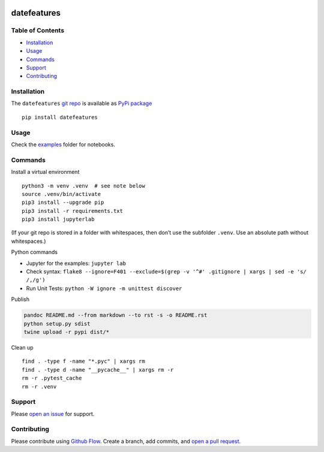 |PyPI version| |datefeatures| |Total alerts| |Language grade: Python|
|deepcode|

datefeatures
============

Table of Contents
-----------------

-  `Installation <#installation>`__
-  `Usage <#usage>`__
-  `Commands <#commands>`__
-  `Support <#support>`__
-  `Contributing <#contributing>`__

Installation
------------

The ``datefeatures`` `git
repo <http://github.com/kmedian/datefeatures>`__ is available as `PyPi
package <https://pypi.org/project/datefeatures>`__

::

   pip install datefeatures

Usage
-----

Check the `examples <examples>`__ folder for notebooks.

Commands
--------

Install a virtual environment

::

   python3 -m venv .venv  # see note below
   source .venv/bin/activate
   pip3 install --upgrade pip
   pip3 install -r requirements.txt
   pip3 install jupyterlab

(If your git repo is stored in a folder with whitespaces, then don’t use
the subfolder ``.venv``. Use an absolute path without whitespaces.)

Python commands

-  Jupyter for the examples: ``jupyter lab``
-  Check syntax:
   ``flake8 --ignore=F401 --exclude=$(grep -v '^#' .gitignore | xargs | sed -e 's/ /,/g')``
-  Run Unit Tests: ``python -W ignore -m unittest discover``

Publish

.. code:: sh

   pandoc README.md --from markdown --to rst -s -o README.rst
   python setup.py sdist 
   twine upload -r pypi dist/*

Clean up

::

   find . -type f -name "*.pyc" | xargs rm
   find . -type d -name "__pycache__" | xargs rm -r
   rm -r .pytest_cache
   rm -r .venv

Support
-------

Please `open an
issue <https://github.com/kmedian/datefeatures/issues/new>`__ for
support.

Contributing
------------

Please contribute using `Github
Flow <https://guides.github.com/introduction/flow/>`__. Create a branch,
add commits, and `open a pull
request <https://github.com/kmedian/datefeatures/compare/>`__.

.. |PyPI version| image:: https://badge.fury.io/py/datefeatures.svg
   :target: https://badge.fury.io/py/datefeatures
.. |datefeatures| image:: https://snyk.io/advisor/python/datefeatures/badge.svg
   :target: https://snyk.io/advisor/python/datefeatures
.. |Total alerts| image:: https://img.shields.io/lgtm/alerts/g/kmedian/datefeatures.svg?logo=lgtm&logoWidth=18
   :target: https://lgtm.com/projects/g/kmedian/datefeatures/alerts/
.. |Language grade: Python| image:: https://img.shields.io/lgtm/grade/python/g/kmedian/datefeatures.svg?logo=lgtm&logoWidth=18
   :target: https://lgtm.com/projects/g/kmedian/datefeatures/context:python
.. |deepcode| image:: https://www.deepcode.ai/api/gh/badge?key=eyJhbGciOiJIUzI1NiIsInR5cCI6IkpXVCJ9.eyJwbGF0Zm9ybTEiOiJnaCIsIm93bmVyMSI6ImttZWRpYW4iLCJyZXBvMSI6ImRhdGVmZWF0dXJlcyIsImluY2x1ZGVMaW50IjpmYWxzZSwiYXV0aG9ySWQiOjI5NDUyLCJpYXQiOjE2MTk1MzYxMzR9.N7NgWjiFb0RXjg2MK8jsmf_2KPL8cWtkUhz02uZ-k2w
   :target: https://www.deepcode.ai/app/gh/kmedian/datefeatures/_/dashboard?utm_content=gh%2Fkmedian%2Fdatefeatures
